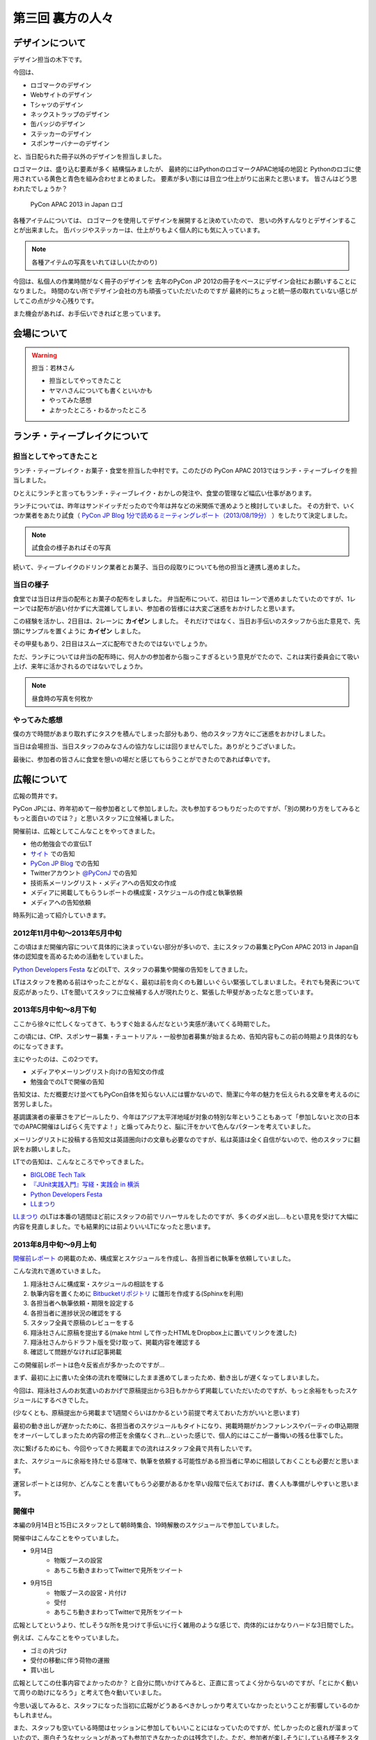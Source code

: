 ===================
 第三回 裏方の人々
===================

デザインについて
================

デザイン担当の木下です。

今回は、

* ロゴマークのデザイン
* Webサイトのデザイン
* Tシャツのデザイン
* ネックストラップのデザイン
* 缶バッジのデザイン
* ステッカーのデザイン
* スポンサーバナーのデザイン

と、当日配られた冊子以外のデザインを担当しました。

ロゴマークは、盛り込む要素が多く
結構悩みましたが、
最終的にはPythonのロゴマークAPAC地域の地図と
Pythonのロゴに使用されている黄色と青色を組み合わせまとめました。
要素が多い割には目立つ仕上がりに出来たと思います。
皆さんはどう思われたでしょうか？

.. figure:: /_static/apac2013_pycon_logo.png
   :alt: PyCon APAC 2013 in Japan ロゴ

   PyCon APAC 2013 in Japan ロゴ

各種アイテムについては、
ロゴマークを使用してデザインを展開すると決めていたので、
思いの外すんなりとデザインすることが出来ました。
缶バッジやステッカーは、仕上がりもよく個人的にも気に入っています。

.. note::

   各種アイテムの写真をいれてほしい(たかのり)

今回は、私個人の作業時間がなく冊子のデザインを
去年のPyCon JP 2012の冊子をベースにデザイン会社にお願いすることになりました。
時間のない所でデザイン会社の方も頑張っていただいたのですが
最終的にちょっと統一感の取れていない感じがしてこの点が少々心残りです。

また機会があれば、お手伝いできればと思っています。


会場について
============

.. warning::

    担当：若林さん

    * 担当としてやってきたこと
    * ヤマハさんについても書くといいかも
    * やってみた感想
    * よかったところ・わるかったところ

ランチ・ティーブレイクについて
==============================

担当としてやってきたこと
------------------------

ランチ・ティーブレイク・お菓子・食堂を担当した中村です。このたびの PyCon APAC 2013ではランチ・ティーブレイクを担当しました。

ひとえにランチと言ってもランチ・ティーブレイク・おかしの発注や、食堂の管理など幅広い仕事があります。

ランチについては、昨年はサンドイッチだったので今年は丼などの米関係で進めようと検討していました。
その方針で、いくつか業者をあたり試食（ `PyCon JP Blog 1分で読めるミーティングレポート（2013/08/19分）`_ ）をしたりて決定しました。

.. note::

   試食会の様子あればその写真

続いて、ティーブレイクのドリンク業者とお菓子、当日の段取りについても他の担当と連携し進めました。

.. _`PyCon JP Blog 1分で読めるミーティングレポート（2013/08/19分）`: http://pyconjp.blogspot.jp/2013/08/meeting-20130819.html

当日の様子
----------

食堂では当日は弁当の配布とお菓子の配布をしました。
弁当配布について、初日は 1レーンで進めましたていたのですが、1レーンでは配布が追い付かずに大混雑してしまい、参加者の皆様には大変ご迷惑をおかけしたと思います。

この経験を活かし、2日目は、2レーンに **カイゼン** しました。
それだけではなく、当日お手伝いのスタッフから出た意見で、先頭にサンプルを置くように **カイゼン** しました。

その甲斐もあり、2日目はスムーズに配布できたのではないでしょうか。

ただ、ランチについては弁当の配布時に、何人かの参加者から脂っこすぎるという意見がでたので、これは実行委員会にて吸い上げ、来年に活かされるのではないでしょうか。

.. note::

   昼食時の写真を何枚か

やってみた感想
--------------

僕の方で時間があまり取れずにタスクを積んでしまった部分もあり、他のスタッフ方々にご迷惑をおかけしました。

当日は会場担当、当日スタッフのみなさんの協力なしには回りませんでした。ありがとうございました。

最後に、参加者の皆さんに食堂を憩いの場だと感じてもらうことができたのであれば幸いです。

広報について
============

広報の筒井です。

PyCon JPには、昨年初めて一般参加者として参加しました。次も参加するつもりだったのですが、「別の関わり方をしてみるともっと面白いのでは？」と思いスタッフに立候補しました。

開催前は、広報としてこんなことをやってきました。

* 他の勉強会での宣伝LT
* `サイト <http://apac-2013.pycon.jp/ja/index.html>`_ での告知
* `PyCon JP Blog <http://pyconjp.blogspot.jp/>`_ での告知
* Twitterアカウント `@PyConJ <https://twitter.com/PyConJ>`_ での告知
* 技術系メーリングリスト・メディアへの告知文の作成
* メディアに掲載してもらうレポートの構成案・スケジュールの作成と執筆依頼
* メディアへの告知依頼

時系列に追って紹介していきます。

2012年11月中旬〜2013年5月中旬
-----------------------------

この頃はまだ開催内容について具体的に決まっていない部分が多いので、主にスタッフの募集とPyCon APAC 2013 in Japan自体の認知度を高めるための活動をしていました。

`Python Developers Festa <https://github.com/pyspa/pyfes>`_  などのLTで、スタッフの募集や開催の告知をしてきました。

.. image:: /_static/pyfes_lt.*

LTはスタッフを務める前はやったことがなく、最初は前を向くのも難しいぐらい緊張してしまいました。それでも発表について反応があったり、LTを聞いてスタッフに立候補する人が現れたりと、緊張した甲斐があったなと思っています。

2013年5月中旬〜8月下旬
----------------------

ここから徐々に忙しくなってきて、もうすぐ始まるんだなという実感が湧いてくる時期でした。

この頃には、CfP、スポンサー募集・チュートリアル・一般参加者募集が始まるため、告知内容もこの前の時期より具体的なものになってきます。

主にやったのは、この2つです。

* メディアやメーリングリスト向けの告知文の作成
* 勉強会でのLTで開催の告知

告知文は、ただ概要だけ並べてもPyCon自体を知らない人には響かないので、簡潔に今年の魅力を伝えられる文章を考えるのに苦労しました。

基調講演者の豪華さをアピールしたり、今年はアジア太平洋地域が対象の特別な年ということもあって「参加しないと次の日本でのAPAC開催はしばらく先ですよ！」と煽ってみたりと、脳に汗をかいて色んなパターンを考えていました。

メーリングリストに投稿する告知文は英語圏向けの文章も必要なのですが、私は英語は全く自信がないので、他のスタッフに翻訳をお願いしました。

LTでの告知は、こんなところでやってきました。

* `BIGLOBE Tech Talk <http://connpass.com/event/2486/>`_
* `『JUnit実践入門』写経・実践会 in 横浜 <http://connpass.com/event/2248/>`_
* `Python Developers Festa <https://github.com/pyspa/pyfes>`_ 
* `LLまつり <http://ll.jus.or.jp/2013/>`_ 

`LLまつり <http://ll.jus.or.jp/2013/>`_ のLTは本番の1週間ほど前にスタッフの前でリハーサルをしたのですが、多くのダメ出し…もとい意見を受けて大幅に内容を見直しました。でも結果的には前よりいいLTになったと思います。

.. image:: /_static/llmatsuri_lt.*

2013年8月中旬〜9月上旬
----------------------

`開催前レポート <http://codezine.jp/article/detail/7342>`_ の掲載のため、構成案とスケジュールを作成し、各担当者に執筆を依頼していました。

こんな流れで進めていきました。

1. 翔泳社さんに構成案・スケジュールの相談をする
2. 執筆内容を置くために `Bitbucketリポジトリ <https://bitbucket.org/pyconjp/reports2013>`_ に雛形を作成する(Sphinxを利用)
3. 各担当者へ執筆依頼・期限を設定する
4. 各担当者に進捗状況の確認をする
5. スタッフ全員で原稿のレビューをする
6. 翔泳社さんに原稿を提出する(make html して作ったHTMLをDropbox上に置いてリンクを渡した)
7. 翔泳社さんからドラフト版を受け取って、掲載内容を確認する
8. 確認して問題がなければ記事掲載

この開催前レポートは色々反省点が多かったのですが…

まず、最初に上に書いた全体の流れを曖昧にしたまま進めてしまったため、動き出しが遅くなってしまいました。

今回は、翔泳社さんのお気遣いのおかげで原稿提出から3日もかからず掲載していただいたのですが、もっと余裕をもったスケジュールにするべきでした。

(少なくとも、原稿提出から掲載まで1週間ぐらいはかかるという前提で考えておいた方がいいと思います)

最初の動き出しが遅かったために、各担当者のスケジュールもタイトになり、掲載時期がカンファレンスやパーティの申込期限をオーバーしてしまったため内容の修正を余儀なくされ…といった感じで、個人的にはここが一番悔いの残る仕事でした。

次に繋げるためにも、今回やってきた掲載までの流れはスタッフ全員で共有したいです。

また、スケジュールに余裕を持たせる意味で、執筆を依頼する可能性がある担当者に早めに相談しておくことも必要だと思います。

運営レポートとは何か、どんなことを書いてもらう必要があるかを早い段階で伝えておけば、書く人も準備がしやすいと思います。

開催中
------

本編の9月14日と15日にスタッフとして朝8時集合、19時解散のスケジュールで参加していました。

開催中はこんなことをやっていました。

* 9月14日
    * 物販ブースの設営
    * あちこち動きまわってTwitterで見所をツイート
* 9月15日
    * 物販ブースの設営・片付け
    * 受付
    * あちこち動きまわってTwitterで見所をツイート

.. image:: /_static/ryu22e_staff_t_shirts.*

広報としてというより、忙しそうな所を見つけて手伝いに行く雑用のような感じで、肉体的にはかなりハードな3日間でした。

例えば、こんなことをやっていました。

* ゴミの片づけ
* 受付の移動に伴う荷物の運搬
* 買い出し

広報としてこの仕事内容でよかったのか？ と自分に問いかけてみると、正直に言ってよく分からないのですが、「とにかく動いて周りの助けになろう」と考えて色々動いていました。

今思い返してみると、スタッフになった当初に広報がどうあるべきかしっかり考えていなかったということが影響しているのかもしれません。

また、スタッフも空いている時間はセッションに参加してもいいことにはなっていたのですが、忙しかったのと疲れが溜まっていたので、面白そうなセッションがあっても参加できなかったのは残念でした。ただ、参加者が楽しそうにしている様子をスタッフの立場で見るのは別の楽しさがありました。

開催後
------

これで今年のPyCon APAC 2013 in Japanは終了なのですが、スタッフとしての仕事はもう少し続きます。

参加者によるブログをまとめて `サイト <http://apac-2013.pycon.jp/ja/reports/blogs.html>`_ に掲載したり、運営レポート(この連載のこと)の構成案・スケジュールの作成・執筆依頼をやっていました(そして、これを書いている現在、四苦八苦しています)。

全体を振り返ってみて
--------------------

幾つかの手段で宣伝してきましたが、LTのように直接人前で行う宣伝は、効果が高いと感じました。直に話を聞くと印象に残りやすいし、あとで参加者がブログに書いたりSNSに投稿してくれたりする場合があるので単発で終わらないのがよいと思います。

ただ、 エンジニア系のイベントは同じような層の参加者が多いので、もっと広報活動の範囲を広げるためには、別のアプローチが必要なのではないかと思います。

例えば、スーツな人のイベントに出席する、大学で宣伝してみる…とか。

実際やるとどのくらい大変か考えないで思いつきを書きましたが、エンジニアがあまり顔を出さない場所で広報活動するというのはPythonの普及という意味でも意義があると思います。

問題点についても挙げてみます。

現在の広報は、広報として何をやるべきかについて方向がまだ固まっていない、試行錯誤の段階だと感じました。PyCon JPの歴史が浅いので仕方ないのですが、毎年の活動を積み重ねることでノウハウを育てていくことが重要ではないかと思います。例えば、こんな案を考えました。

* その年にやってきたことの中から次回に繋げられそうなノウハウをまとめる
* その年の運営開始の最初に広報のコンセプトを決める

また、今年は誰かの依頼を受けて始める仕事がほとんどでしたが、広報のあり方についてスタッフ間で議論したり、新しい方法でPythonをよく知らない人にも届く宣伝ができればよいのではないかと思います。

最後に、次回のPyCon JP 2014にスタッフとして参加しようか迷っている人へ。「何か特技があるわけでもないし、戦力になれるかどうか不安」という人でも大丈夫です。私のような広報の素人でもやっていくことができました。ぜひ、 `PyCon JPのメーリングリスト <https://groups.google.com/forum/#!forum/pycon-organizers-jp>`_ に参加してスタッフに立候補してください。

事務局、受付について
====================

事務局の鈴木たかのりです。去年はスポンサー担当、一昨年はプログラム担当をやっていましたが、今回事務局として以下のようなことを担当していました。

- connpass に受付ページを作成して、参加者情報とりまとめ
- グッズの発注取りまとめ(主に今津さん)
- ノベルティの袋詰
- 参加者名札の作成と印刷
- 当日は受付のとりまとめ

このうち、今回工夫した部分について少し掘り下げて書いていきます。

ノベルティの袋詰
----------------
企業スポンサーのみなさんからありがたいことに沢山のノベルティを提供していただきました。PyCon側で用意したものも含めて、以下のものを袋詰して600セットを準備する必要があります。

.. figure:: /_static/novelty.*
    :width: 500
    :alt: ノベルティ

- ステッカー 17枚
- チラシ 11部
- パンフレット 2部
- その他(扇子とボールペン) 2個
- ペットボトル水とエナジードリンク 2個
- Tシャツ 1枚

昨年、PyCon JP の前日に袋詰作業をしていたのですが、ここにものすごい時間がかかっていたのを知っていました。今年は種類も量も増えているので、ボランティアに頼るのは諦めて業者にお願いすることにしました(他の会場設営などに時間を使いたかったので)。

どんなキーワードで探せば、こういった作業をしてくれる業者さんがあるのかわからなかったのですが、その中で見つけた `丸福サービス <http://www.maruhuku.co.jp/>`_ さんに作業をお願いしました。

こちらに依頼したおかげで、イベント前日には袋詰されたノベルティ600セットが会場に到着しました。しかも、ステッカーはバラバラになるからとビニール袋に入れてくれるというきめ細かいサービスまでしてくれました。大変ありがたいです。おかげで前日のノベルティ準備ではペットボトル、エナジードリンク、Tシャツのみを入れて受付の裏に並べるだけでよかったので、かなり楽になりました。

前日準備に参加した皆さん、お疲れ様でした。

.. figure:: /_static/goods-insert.jpg
   :height: 400
   :alt: イベント前日の袋詰作業

   イベント前日の袋詰作業

名札の準備
----------
参加者の名札についてですが、これが地味に準備が大変です。まず参加者の情報は
`connpass <http://connpass.com/highlight/>`_ の各イベントのページから CSV でダウンロードしたものを Google スプレッドシートで管理していました。このスプレッドシートには合計12種類(!!)の来場者に関するシートがあり、このデータを全部まとめて名札印刷とあとで出てくる受付用のデータを作成する必要があります。

これは手作業だと絶対ミスするなと思い、データを抜き出して辞書形式でまとめて、必要な情報のみをまとめて一つの CSV に出力する `Python のスクリプト <https://bitbucket.org/takanori/attendee>`_ を作成しました。

出来上がったデータを `ラベル屋さん ダウンロード版 <http://www.labelyasan.com/support/download/>`_ で作成したテンプレートに差込印刷をすることによって、名札を印刷しました。専用ソフトを使うとフォントサイズも自動で調整してくれるので楽です。カラー印刷で700枚近くの名札を印刷することとなったため、非常に時間がかかりカンファレンス2日前に終電ギリギリまで(プリンターが)作業していました(もっと前に印刷用データを作れればよかったのですが)。

そして今回は PyCon でははじめて名札のストラップを `NECKSTRAP.JP <http://www.neckstrap.jp/>`_ で作成しました。ストラップの色を変えても印刷の色(今回は白)が変わらないのであれば料金は変わらないということで、参加者のカテゴリーごとにネックストラップの色を以下のように分けました。

- 一般参加者: 緑
- スタッフ: 青
- スピーカー: 黄
- スポンサー: 赤
- その他業者: 黒

この色は Tシャツの色(一般: 緑、スタッフ: ライトブルー、スピーカー: オレンジ)とも近い色にしました。ネックストラップを見ることにより、遠くからでも「あ、この人はスポンサーなんだ」「この人はスピーカーなのか」と把握しやすく、スタッフ的には非常に便利だったと思います。ただ、このネックストラップが一つ一つ袋に入っていたため、準備するときに袋から出す作業があって地味につらかったです。来年ネックストラップを作るときは個別の袋には入れなくてよいと思いました。

.. figure:: /_static/neck-strap.jpg
   :alt: ネックストラップ
   :width: 400

   ネックストラップ

ただ、デザイン担当の木下さんが実物を見てぼそっと「黒が一番かっこいいなぁ」と言っていた気がしますが、それは聞かなかったことにしておきたいと思います。

受付
----
イベント当日の受付は一気にたくさんの人が来るので、いかに効率よくさばくかがポイントです。今年は午前中は6列の受付を作って、受付のスピードアップをはかりました。
2列はスポンサーとスピーカー専用で、残りの4列は一般参加者用で、connpass での受付番号ごとに列をわけました。私自身はなにか問い合わせがあった時や、受付番号を忘れた人などの対応をして、受付全体がスムーズに進むような配置にしました。

.. figure:: /_static/reception-desk.jpg
   :height: 400
   :alt: 2日目の受付の様子

   2日目の受付の様子

受付自体は紙に名簿を印刷して、ペンでチェックするというアナログな手法をとりました。表で参照すべき列が左右に離れていたため、ちょっとチェックがしにくいという意見がありましたが、概ね問題なく受付処理ができていたようです。また、受付サブリーダーを `@kashew_nuts <https://twitter.com/kashew_nuts>`_ にお願いして、注意点などを共有しました。そのため、リーダーの私が受付を離れても大丈夫なようになり、午後は受付スタッフの自由度も上がって効率的でした。

@kashew_nuts をはじめ、受付スタッフのみなさんお疲れ様でした。

まとめと次回
============

広報の筒井です。今回は、裏方の人々を紹介しました。

次回、最終回は、総括と次回に向けての抱負についてです。

座長、副座長、そして来年のPyCon JP 2014の新座長に、それぞれ語っていただきましょう！
